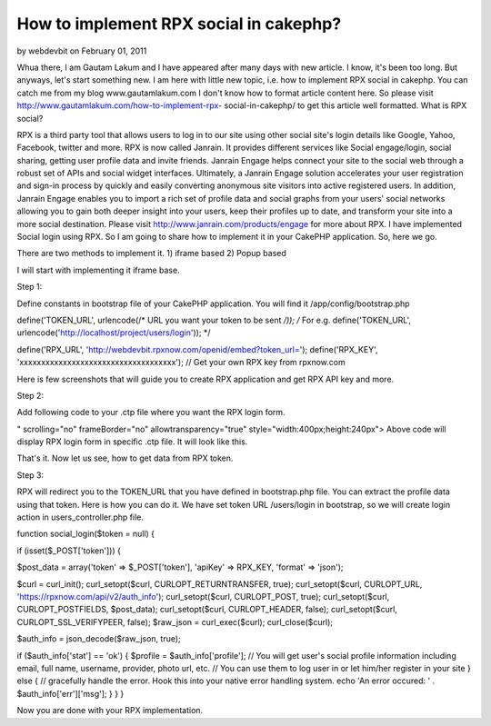 How to implement RPX social in cakephp?
=======================================

by webdevbit on February 01, 2011

Whua there, I am Gautam Lakum and I have appeared after many days with
new article. I know, it's been too long. But anyways, let's start
something new. I am here with little new topic, i.e. how to implement
RPX social in cakephp. You can catch me from my blog
www.gautamlakum.com I don't know how to format article content here.
So please visit http://www.gautamlakum.com/how-to-implement-rpx-
social-in-cakephp/ to get this article well formatted.
What is RPX social?

RPX is a third party tool that allows users to log in to our site
using other social site's login details like Google, Yahoo, Facebook,
twitter and more. RPX is now called Janrain. It provides different
services like Social engage/login, social sharing, getting user
profile data and invite friends. Janrain Engage helps connect your
site to the social web through a robust set of APIs and social widget
interfaces. Ultimately, a Janrain Engage solution accelerates your
user registration and sign-in process by quickly and easily converting
anonymous site visitors into active registered users. In addition,
Janrain Engage enables you to import a rich set of profile data and
social graphs from your users' social networks allowing you to gain
both deeper insight into your users, keep their profiles up to date,
and transform your site into a more social destination. Please visit
`http://www.janrain.com/products/engage`_ for more about RPX.
I have implemented Social login using RPX. So I am going to share how
to implement it in your CakePHP application. So, here we go.

There are two methods to implement it.
1) iframe based
2) Popup based

I will start with implementing it iframe base.

Step 1:

Define constants in bootstrap file of your CakePHP application. You
will find it /app/config/bootstrap.php

define('TOKEN_URL', urlencode(/* URL you want your token to be sent
*/));
/*
For e.g. define('TOKEN_URL',
urlencode('http://localhost/project/users/login'));
*/

define('RPX_URL',
'http://webdevbit.rpxnow.com/openid/embed?token_url=');
define('RPX_KEY', 'xxxxxxxxxxxxxxxxxxxxxxxxxxxxxxxxxxxx'); // Get your
own RPX key from rpxnow.com

Here is few screenshots that will guide you to create RPX application
and get RPX API key and more.

Step 2:

Add following code to your .ctp file where you want the RPX login
form.

" scrolling="no" frameBorder="no" allowtransparency="true"
style="width:400px;height:240px">
Above code will display RPX login form in specific .ctp file. It will
look like this.

That's it. Now let us see, how to get data from RPX token.

Step 3:

RPX will redirect you to the TOKEN_URL that you have defined in
bootstrap.php file. You can extract the profile data using that token.
Here is how you can do it.
We have set token URL /users/login in bootstrap, so we will create
login action in users_controller.php file.

function social_login($token = null) {

if (isset($_POST['token'])) {

$post_data = array('token' => $_POST['token'],
'apiKey' => RPX_KEY,
'format' => 'json');

$curl = curl_init();
curl_setopt($curl, CURLOPT_RETURNTRANSFER, true);
curl_setopt($curl, CURLOPT_URL,
'https://rpxnow.com/api/v2/auth_info');
curl_setopt($curl, CURLOPT_POST, true);
curl_setopt($curl, CURLOPT_POSTFIELDS, $post_data);
curl_setopt($curl, CURLOPT_HEADER, false);
curl_setopt($curl, CURLOPT_SSL_VERIFYPEER, false);
$raw_json = curl_exec($curl);
curl_close($curl);

$auth_info = json_decode($raw_json, true);

if ($auth_info['stat'] == 'ok') {
$profile = $auth_info['profile'];
// You will get user's social profile information including email,
full name, username, provider, photo url, etc.
// You can use them to log user in or let him/her register in your
site
} else {
// gracefully handle the error. Hook this into your native error
handling system.
echo 'An error occured: ' . $auth_info['err']['msg'];
}
}
}

Now you are done with your RPX implementation.

.. _http://www.janrain.com/products/engage: http://www.janrain.com/products/engage
.. meta::
    :title: How to implement RPX social in cakephp?
    :description: CakePHP Article related to login,CakePHP,social,social media,social login,Articles
    :keywords: login,CakePHP,social,social media,social login,Articles
    :copyright: Copyright 2011 webdevbit
    :category: articles

